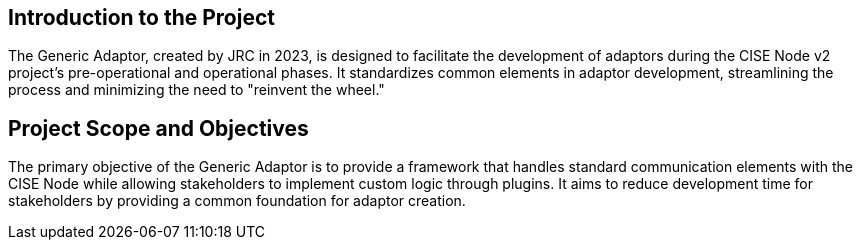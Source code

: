 == Introduction to the Project

The Generic Adaptor, created by JRC in 2023, is designed to facilitate the development of adaptors during the CISE Node
v2 project's pre-operational and operational phases. It standardizes common elements in adaptor development,
streamlining the process and minimizing the need to "reinvent the wheel."

== Project Scope and Objectives

The primary objective of the Generic Adaptor is to provide a framework that handles standard communication elements with
the CISE Node while allowing stakeholders to implement custom logic through plugins. It aims to reduce development time
for stakeholders by providing a common foundation for adaptor creation.


